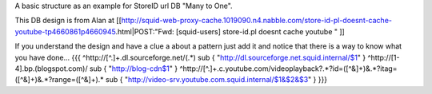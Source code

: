 A basic structure as an example for StoreID url DB "Many to One".

This DB design is from Alan at [[http://squid-web-proxy-cache.1019090.n4.nabble.com/store-id-pl-doesnt-cache-youtube-tp4660861p4660945.html|POST:"Fwd: [squid-users] store-id.pl doesnt cache youtube " ]]

If you understand the design and have a clue a about a pattern just add it and notice that there is a way to know what you have done...
{{{
^http:\/\/[^\.]+\.dl\.sourceforge\.net\/(.*)		sub { "http://dl.sourceforge.net.squid.internal/$1" }
^http:\/\/[1-4]\.bp\.(blogspot\.com)\/			sub { "http://blog-cdn$1" }
^http:\/\/[^\.]+\.c\.youtube\.com\/videoplayback\?.*?id=([^&]+)&.*?itag=([^&]+)&.*?range=([^&]+).*	sub { "http://video-srv.youtube.com.squid.internal/$1&$2&$3" }
}}}
